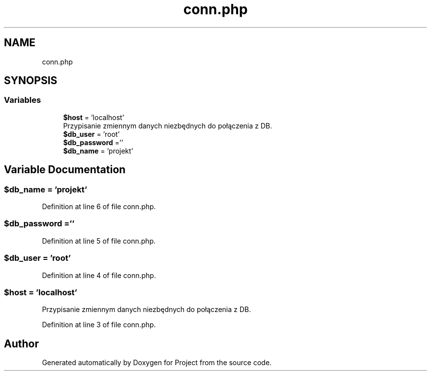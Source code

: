 .TH "conn.php" 3 "Fri Jun 25 2021" "Project" \" -*- nroff -*-
.ad l
.nh
.SH NAME
conn.php
.SH SYNOPSIS
.br
.PP
.SS "Variables"

.in +1c
.ti -1c
.RI "\fB$host\fP = 'localhost'"
.br
.RI "Przypisanie zmiennym danych niezbędnych do połączenia z DB\&. "
.ti -1c
.RI "\fB$db_user\fP = 'root'"
.br
.ti -1c
.RI "\fB$db_password\fP =''"
.br
.ti -1c
.RI "\fB$db_name\fP = 'projekt'"
.br
.in -1c
.SH "Variable Documentation"
.PP 
.SS "$db_name = 'projekt'"

.PP
Definition at line 6 of file conn\&.php\&.
.SS "$db_password =''"

.PP
Definition at line 5 of file conn\&.php\&.
.SS "$db_user = 'root'"

.PP
Definition at line 4 of file conn\&.php\&.
.SS "$host = 'localhost'"

.PP
Przypisanie zmiennym danych niezbędnych do połączenia z DB\&. 
.PP
Definition at line 3 of file conn\&.php\&.
.SH "Author"
.PP 
Generated automatically by Doxygen for Project from the source code\&.
